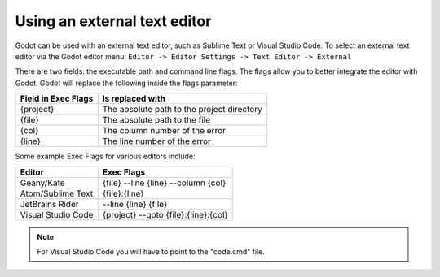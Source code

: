 .. _doc_external_editor:

Using an external text editor
==============================

Godot can be used with an external text editor, such as Sublime Text or Visual Studio Code. To select an external text editor via the Godot editor menu:
``Editor -> Editor Settings -> Text Editor -> External``

.. image:: img/editor_settings.png

There are two fields: the executable path and command line flags. The flags
allow you to better integrate the editor with Godot. Godot will replace the
following inside the flags parameter:

+---------------------+-----------------------------------------------------+
| Field in Exec Flags | Is replaced with                                    |
+=====================+=====================================================+
| {project}           | The absolute path to the project directory          |
+---------------------+-----------------------------------------------------+
| {file}              | The absolute path to the file                       |
+---------------------+-----------------------------------------------------+
| {col}               | The column number of the error                      |
+---------------------+-----------------------------------------------------+
| {line}              | The line number of the error                        |
+---------------------+-----------------------------------------------------+

Some example Exec Flags for various editors include:

+---------------------+-----------------------------------------------------+
| Editor              | Exec Flags                                          |
+=====================+=====================================================+
| Geany/Kate          | {file} -\-line {line} -\-column {col}               |
+---------------------+-----------------------------------------------------+
| Atom/Sublime Text   | {file}:{line}                                       |
+---------------------+-----------------------------------------------------+
| JetBrains Rider     | -\-line {line} {file}                               |
+---------------------+-----------------------------------------------------+
| Visual Studio Code  | {project} -\-goto {file}:{line}:{col}               |
+---------------------+-----------------------------------------------------+

.. note:: For Visual Studio Code you will have to point to the "code.cmd" file.
